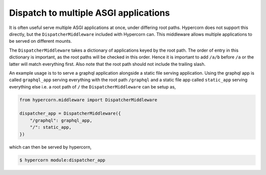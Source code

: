 .. _dispatch_apps:

Dispatch to multiple ASGI applications
======================================

It is often useful serve multiple ASGI applications at once, under
differing root paths. Hypercorn does not support this directly, but
the ``DispatcherMiddleware`` included with Hypercorn can. This
middleware allows multiple applications to be served on different
mounts.

The ``DispatcherMiddleware`` takes a dictionary of applications keyed
by the root path. The order of entry in this dictionary is important,
as the root paths will be checked in this order. Hence it is important
to add ``/a/b`` before ``/a`` or the latter will match everything
first. Also note that the root path should not include the trailing
slash.

An example usage is to to serve a graphql application alongside a
static file serving application. Using the graphql app is called
``graphql_app`` serving everything with the root path ``/graphql`` and
a static file app called ``static_app`` serving everything else i.e. a
root path of ``/`` the ``DispatcherMiddleware`` can be setup as,

.. code-block:: python

    from hypercorn.middleware import DispatcherMiddleware

    dispatcher_app = DispatcherMiddleware({
        "/graphql": graphql_app,
        "/": static_app,
    })

which can then be served by hypercorn,

.. code-block:: shell

    $ hypercorn module:dispatcher_app
